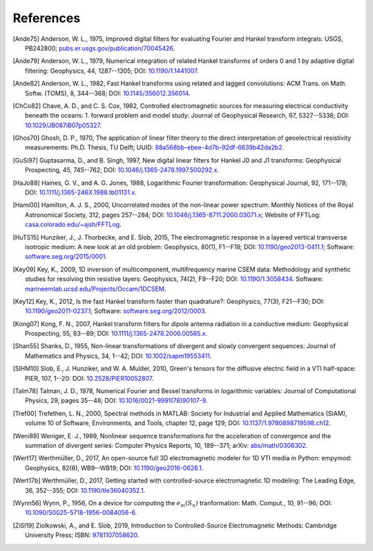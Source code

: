 References
##########

.. _references:

.. [Ande75] Anderson, W. L., 1975, Improved digital filters for evaluating
   Fourier and Hankel transform integrals: USGS, PB242800;
   `pubs.er.usgs.gov/publication/70045426
   <https://pubs.er.usgs.gov/publication/70045426>`_.
.. [Ande79] Anderson, W. L., 1979, Numerical integration of related Hankel
   transforms of orders 0 and 1 by adaptive digital filtering: Geophysics, 44,
   1287--1305; DOI: `10.1190/1.1441007 <https://doi.org/10.1190/1.1441007>`_.
.. [Ande82] Anderson, W. L., 1982, Fast Hankel transforms using related and
   lagged convolutions: ACM Trans. on Math. Softw. (TOMS), 8, 344--368; DOI:
   `10.1145/356012.356014 <https://doi.org/10.1145/356012.356014>`_.
.. [ChCo82] Chave, A. D., and C. S. Cox, 1982, Controlled electromagnetic
   sources for measuring electrical conductivity beneath the oceans: 1. forward
   problem and model study: Journal of Geophysical Research, 87, 5327--5338;
   DOI: `10.1029/JB087iB07p05327 <https://doi.org/10.1029/JB087iB07p05327>`_.
.. [Ghos70] Ghosh, D. P.,  1970, The application of linear filter theory to the
   direct interpretation of geoelectrical resistivity measurements: Ph.D.
   Thesis, TU Delft; UUID: `88a568bb-ebee-4d7b-92df-6639b42da2b2
   <http://resolver.tudelft.nl/uuid:88a568bb-ebee-4d7b-92df-6639b42da2b2>`_.
.. [GuSi97] Guptasarma, D., and B. Singh, 1997, New digital linear filters for
   Hankel J0 and J1 transforms: Geophysical Prospecting, 45, 745--762; DOI:
   `10.1046/j.1365-2478.1997.500292.x
   <https://doi.org/10.1046/j.1365-2478.1997.500292.x>`_.
.. [HaJo88] Haines, G. V., and A. G. Jones, 1988, Logarithmic Fourier
   transformation: Geophysical Journal, 92, 171--178; DOI:
   `10.1111/j.1365-246X.1988.tb01131.x
   <https://doi.org/10.1111/j.1365-246X.1988.tb01131.x>`_.
.. [Hami00] Hamilton, A. J. S., 2000, Uncorrelated modes of the non-linear
   power spectrum: Monthly Notices of the Royal Astronomical Society, 312,
   pages 257--284; DOI: `10.1046/j.1365-8711.2000.03071.x
   <https://doi.org/10.1046/j.1365-8711.2000.03071.x>`_; Website of FFTLog:
   `casa.colorado.edu/~ajsh/FFTLog <http://casa.colorado.edu/~ajsh/FFTLog>`_.
.. [HuTS15] Hunziker, J., J. Thorbecke, and E. Slob, 2015, The electromagnetic
   response in a layered vertical transverse isotropic medium: A new look at an
   old problem: Geophysics, 80(1), F1--F18; DOI: `10.1190/geo2013-0411.1
   <https://doi.org/10.1190/geo2013-0411.1>`_; Software:
   `software.seg.org/2015/0001
   <https://software.seg.org/2015/0001/index.html>`_.
.. [Key09] Key, K., 2009, 1D inversion of multicomponent, multifrequency marine
   CSEM data: Methodology and synthetic studies for resolving thin resistive
   layers: Geophysics, 74(2), F9--F20; DOI: `10.1190/1.3058434
   <https://doi.org/10.1190/1.3058434>`_. Software:
   `marineemlab.ucsd.edu/Projects/Occam/1DCSEM
   <https://marineemlab.ucsd.edu/Projects/Occam/1DCSEM>`_.
.. [Key12] Key, K., 2012, Is the fast Hankel transform faster than quadrature?:
   Geophysics, 77(3), F21--F30; DOI: `10.1190/geo2011-0237.1
   <https://doi.org/10.1190/geo2011-0237.1>`_; Software:
   `software.seg.org/2012/0003
   <https://software.seg.org/2012/0003/index.html>`_.
.. [Kong07] Kong, F. N., 2007, Hankel transform filters for dipole antenna
   radiation in a conductive medium: Geophysical Prospecting, 55, 83--89; DOI:
   `10.1111/j.1365-2478.2006.00585.x
   <https://doi.org/10.1111/j.1365-2478.2006.00585.x>`_.
.. [Shan55] Shanks, D., 1955, Non-linear transformations of divergent and
   slowly convergent sequences: Journal of Mathematics and Physics, 34, 1--42;
   DOI: `10.1002/sapm19553411 <https://doi.org/10.1002/sapm19553411>`_.
.. [SlHM10] Slob, E., J. Hunziker, and W. A. Mulder, 2010, Green's tensors for
   the diffusive electric field in a VTI half-space: PIER, 107, 1--20: DOI:
   `10.2528/PIER10052807 <https://doi.org/10.2528/PIER10052807>`_.
.. [Talm78] Talman, J. D., 1978, Numerical Fourier and Bessel transforms in
   logarithmic variables: Journal of Computational Physics, 29, pages 35--48;
   DOI: `10.1016/0021-9991(78)90107-9
   <https://doi.org/10.1016/0021-9991(78)90107-9>`_.
.. [Tref00] Trefethen, L. N., 2000, Spectral methods in MATLAB: Society for
   Industrial and Applied Mathematics (SIAM), volume 10 of Software,
   Environments, and Tools, chapter 12, page 129; DOI:
   `10.1137/1.9780898719598.ch12
   <https://doi.org/10.1137/1.9780898719598.ch12>`_.
.. [Weni89] Weniger, E. J., 1989, Nonlinear sequence transformations for the
   acceleration of convergence and the summation of divergent series: Computer
   Physics Reports, 10, 189--371; arXiv: `abs/math/0306302
   <https://arxiv.org/abs/math/0306302>`_.
.. [Wert17] Werthmüller, D., 2017, An open-source full 3D electromagnetic
   modeler for 1D VTI media in Python: empymod: Geophysics, 82(6), WB9--WB19;
   DOI: `10.1190/geo2016-0626.1 <https://doi.org/10.1190/geo2016-0626.1>`_.
.. [Wert17b] Werthmüller, D., 2017, Getting started with controlled-source
   electromagnetic 1D modeling: The Leading Edge, 36, 352--355; DOI:
   `10.1190/tle36040352.1 <https://doi.org/10.1190/tle36040352.1>`_.
.. [Wynn56] Wynn, P., 1956, On a device for computing the :math:`e_m(S_n)`
   tranformation: Math. Comput., 10, 91--96; DOI:
   `10.1090/S0025-5718-1956-0084056-6
   <https://doi.org/10.1090/S0025-5718-1956-0084056-6>`_.
.. [ZiSl19] Ziolkowski, A., and E. Slob, 2019, Introduction to
   Controlled-Source Electromagnetic Methods: Cambridge University Press; ISBN:
   `9781107058620 <https://www.cambridge.org/9781107058620>`_.
